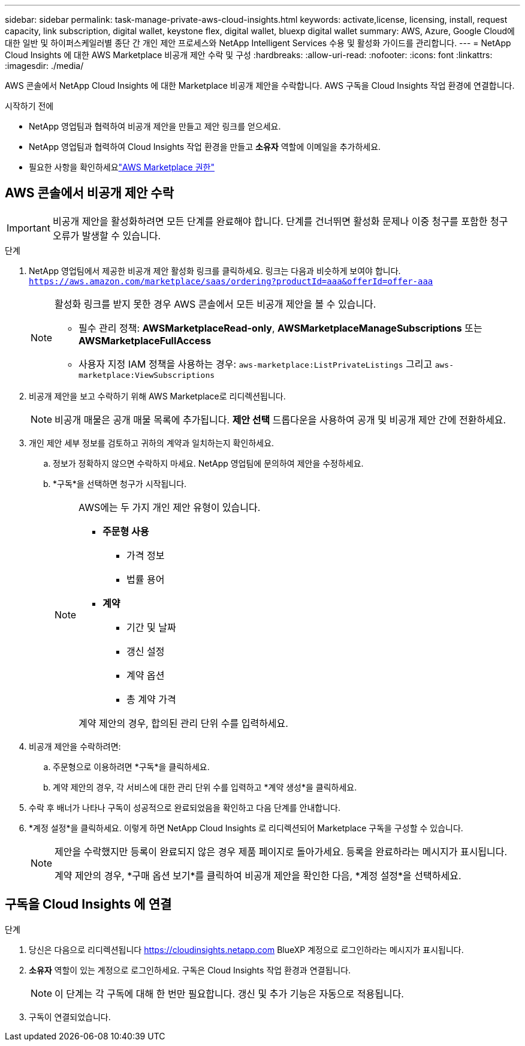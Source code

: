 ---
sidebar: sidebar 
permalink: task-manage-private-aws-cloud-insights.html 
keywords: activate,license, licensing, install, request capacity, link subscription, digital wallet, keystone flex, digital wallet, bluexp digital wallet 
summary: AWS, Azure, Google Cloud에 대한 일반 및 하이퍼스케일러별 종단 간 개인 제안 프로세스와 NetApp Intelligent Services 수용 및 활성화 가이드를 관리합니다. 
---
= NetApp Cloud Insights 에 대한 AWS Marketplace 비공개 제안 수락 및 구성
:hardbreaks:
:allow-uri-read: 
:nofooter: 
:icons: font
:linkattrs: 
:imagesdir: ./media/


[role="lead"]
AWS 콘솔에서 NetApp Cloud Insights 에 대한 Marketplace 비공개 제안을 수락합니다.  AWS 구독을 Cloud Insights 작업 환경에 연결합니다.

.시작하기 전에
* NetApp 영업팀과 협력하여 비공개 제안을 만들고 제안 링크를 얻으세요.
* NetApp 영업팀과 협력하여 Cloud Insights 작업 환경을 만들고 *소유자* 역할에 이메일을 추가하세요.
* 필요한 사항을 확인하세요link:https://docs.aws.amazon.com/marketplace/latest/buyerguide/buyer-iam-users-groupspolicies.html["AWS Marketplace 권한"]




== AWS 콘솔에서 비공개 제안 수락

[IMPORTANT]
====
비공개 제안을 활성화하려면 모든 단계를 완료해야 합니다.  단계를 건너뛰면 활성화 문제나 이중 청구를 포함한 청구 오류가 발생할 수 있습니다.

====
.단계
. NetApp 영업팀에서 제공한 비공개 제안 활성화 링크를 클릭하세요.  링크는 다음과 비슷하게 보여야 합니다.
`https://aws.amazon.com/marketplace/saas/ordering?productId=aaa&offerId=offer-aaa`
+
[NOTE]
====
활성화 링크를 받지 못한 경우 AWS 콘솔에서 모든 비공개 제안을 볼 수 있습니다.

** 필수 관리 정책: *AWSMarketplaceRead-only*, *AWSMarketplaceManageSubscriptions* 또는 *AWSMarketplaceFullAccess*
** 사용자 지정 IAM 정책을 사용하는 경우: `aws-marketplace:ListPrivateListings` 그리고 `aws-marketplace:ViewSubscriptions`


====
. 비공개 제안을 보고 수락하기 위해 AWS Marketplace로 리디렉션됩니다.
+
[NOTE]
====
비공개 매물은 공개 매물 목록에 추가됩니다.  *제안 선택* 드롭다운을 사용하여 공개 및 비공개 제안 간에 전환하세요.

====
. 개인 제안 세부 정보를 검토하고 귀하의 계약과 일치하는지 확인하세요.
+
.. 정보가 정확하지 않으면 수락하지 마세요.  NetApp 영업팀에 문의하여 제안을 수정하세요.
.. *구독*을 선택하면 청구가 시작됩니다.
+
[NOTE]
====
AWS에는 두 가지 개인 제안 유형이 있습니다.

*** *주문형 사용*
+
**** 가격 정보
**** 법률 용어


*** *계약*
+
**** 기간 및 날짜
**** 갱신 설정
**** 계약 옵션
**** 총 계약 가격




계약 제안의 경우, 합의된 관리 단위 수를 입력하세요.

====


. 비공개 제안을 수락하려면:
+
.. 주문형으로 이용하려면 *구독*을 클릭하세요.
.. 계약 제안의 경우, 각 서비스에 대한 관리 단위 수를 입력하고 *계약 생성*을 클릭하세요.


. 수락 후 배너가 나타나 구독이 성공적으로 완료되었음을 확인하고 다음 단계를 안내합니다.
. *계정 설정*을 클릭하세요.  이렇게 하면 NetApp Cloud Insights 로 리디렉션되어 Marketplace 구독을 구성할 수 있습니다.
+
[NOTE]
====
제안을 수락했지만 등록이 완료되지 않은 경우 제품 페이지로 돌아가세요.  등록을 완료하라는 메시지가 표시됩니다.

계약 제안의 경우, *구매 옵션 보기*를 클릭하여 비공개 제안을 확인한 다음, *계정 설정*을 선택하세요.

====




== 구독을 Cloud Insights 에 연결

.단계
. 당신은 다음으로 리디렉션됩니다 https://cloudinsights.netapp.com[] BlueXP 계정으로 로그인하라는 메시지가 표시됩니다.
. *소유자* 역할이 있는 계정으로 로그인하세요.  구독은 Cloud Insights 작업 환경과 연결됩니다.
+
[NOTE]
====
이 단계는 각 구독에 대해 한 번만 필요합니다.  갱신 및 추가 기능은 자동으로 적용됩니다.

====
. 구독이 연결되었습니다.

